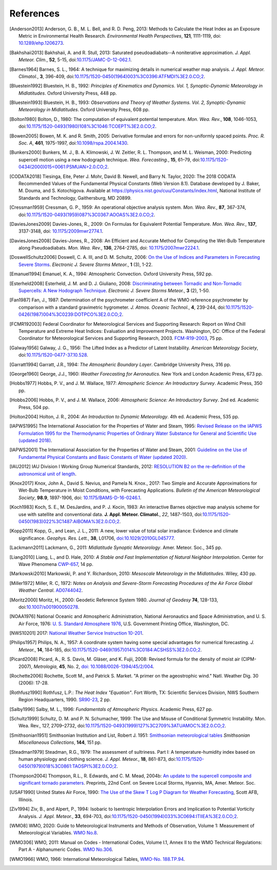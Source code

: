 ==========
References
==========

.. [Anderson2013] Anderson, G. B., M. L. Bell, and R. D. Peng, 2013: Methods to
           Calculate the Heat Index as an Exposure Metric in Environmental Health
           Research. *Environmental Health Perspectives*, **121**, 1111-1119,
           doi: `10.1289/ehp.1206273 <https://doi.org/10.1289/ehp.1206273>`_.

.. [Bakhshaii2013] Bakhshaii, A. and R. Stull, 2013: Saturated pseudoadiabats--A
           noniterative approximation. *J. Appl. Meteor. Clim.*, **52**, 5-15,
           doi:`10.1175/JAMC-D-12-062.1 <https://doi.org/10.1175/JAMC-D-12-062.1>`_.

.. [Barnes1964] Barnes, S. L., 1964: A technique for maximizing details in numerical weather
           map analysis. *J. Appl. Meteor. Climatol.*, **3**, 396-409,
           doi:`10.1175/1520-0450(1964)003%3C0396:ATFMDI%3E2.0.CO;2
           <https://doi.org/10.1175/1520-0450(1964)003%3C0396:ATFMDI%3E2.0.CO;2>`_.

.. [Bluestein1992] Bluestein, H. B., 1992: *Principles of Kinematics and Dynamics.
           Vol. 1, Synoptic-Dynamic Meteorology in Midlatitudes*. Oxford University Press,
           448 pp.

.. [Bluestein1993] Bluestein, H. B., 1993: *Observations and Theory of Weather Systems.
           Vol. 2, Synoptic-Dynamic Meteorology in Midlatitudes*. Oxford University Press,
           608 pp.

.. [Bolton1980] Bolton, D., 1980: The computation of equivalent potential
           temperature. *Mon. Wea. Rev.*, **108**, 1046-1053,
           doi:`10.1175/1520-0493(1980)108%3C1046:TCOEPT%3E2.0.CO;2
           <https://doi.org/10.1175/1520-0493(1980)108%3C1046:TCOEPT%3E2.0.CO;2>`_.

.. [Bowen2005] Bowen, M. K. and R. Smith, 2005: Derivative formulae and errors for
           non-uniformly spaced points. *Proc. R. Soc. A*, **461**, 1975-1997,
           doi:`10.1098/rspa.2004.1430 <https://doi.org/10.1098/rspa.2004.1430>`_.

.. [Bunkers2000] Bunkers, M. J., B. A. Klimowski, J. W. Zeitler, R. L. Thompson,
           and M. L. Weisman, 2000: Predicting supercell motion using a new hodograph
           technique. *Wea. Forecasting.*, **15**, 61–79,
           doi:`10.1175/1520-0434(2000)015\<0061:PSMUAN\>2.0.CO;2
           <https://doi.org/10.1175/1520-0434(2000)015\<0061:PSMUAN\>2.0.CO;2>`_.

.. [CODATA2018] Tiesinga, Eite, Peter J. Mohr, David B. Newell, and Barry N. Taylor, 2020:
           The 2018 CODATA Recommended Values of the Fundamental Physical Constants
           (Web Version 8.1). Database developed by J. Baker, M. Douma, and S. Kotochigova.
           Available at https://physics.nist.gov/cuu/Constants/index.html,
           National Institute of Standards and Technology, Gaithersburg, MD 20899.

.. [Cressman1959] Cressman, G. P., 1959: An operational objective analysis system. *Mon.
           Wea. Rev.*, **87**, 367-374,
           doi:`10.1175/1520-0493(1959)087%3C0367:AOOAS%3E2.0.CO;2
           <https://doi.org/10.1175/1520-0493(1959)087%3C0367:AOOAS%3E2.0.CO;2>`_.

.. [DaviesJones2009] Davies-Jones, R., 2009: On Formulas for Equivalent Potential Temperature.
           *Mon. Wea. Rev.*, **137**, 3137-3148,
           doi: `10.1175/2009mwr2774.1 <https://doi.org/10.1175/2009MWR2774.1>`_.

.. [DaviesJones2008] Davies-Jones, R., 2008: An Efficient and Accurate Method for Computing the Wet-Bulb Temperature along Pseudoadiabats.
           *Mon. Wea. Rev.*, **136**, 2764-2785,
           doi: `10.1175/2007mwr2224.1 <https://doi.org/10.1175/2007MWR2224.1>`_.

.. [DoswellSchultz2006] Doswell, C. A. III, and D. M. Schultz, 2006: `On the Use of Indices and
           Parameters in Forecasting Severe Storms <https://ejssm.org/archives/2006/vol-1-3-2006/>`_.
           *Electronic J. Severe Storms Meteor.*, **1** (3), 1-22.

.. [Emanuel1994] Emanuel, K. A., 1994: Atmospheric Convection. Oxford University Press, 592 pp.

.. [Esterheld2008] Esterheld, J. M. and D. J. Giuliano, 2008: `Discriminating between Tornadic and
           Non-Tornadic Supercells: A New Hodograph Technique <https://ejssm.org/archives/2008/vol-3-2-2008/>`_.
           *Electronic J. Severe Storms Meteor.*, **3** (2), 1-50.

.. [Fan1987] Fan, J., 1987: Determination of the psychrometer coefficient A of the WMO
           reference psychrometer by comparison with a standard gravimetric hygrometer.
           *J. Atmos. Oceanic Technol.*, **4**, 239-244,
           doi:`10.1175/1520-0426(1987)004%3C0239:DOTPCO%3E2.0.CO;2
           <https://doi.org/10.1175/1520-0426(1987)004%3C0239:DOTPCO%3E2.0.CO;2>`_.

.. [FCMR192003] Federal Coordinator for Meteorological Services and Supporting Research: Report
           on Wind Chill Temperature and Extreme Heat Indices: Evaluation and Improvement
           Projects. Washington, DC: Office of the Federal Coordinator for Meteorological
           Services and Supporting Research, 2003.
           `FCM-R19-2003 <../_static/FCM-R19-2003-WindchillReport.pdf>`_, 75 pp.

.. [Galway1956] Galway, J. G., 1956: The Lifted Index as a Predictor of Latent Instability.
           *American Meteorology Society*,
           doi:`10.1175/1520-0477-37.10.528
           <https://doi.org/10.1175/1520-0477-37.10.528>`_.

.. [Garratt1994] Garratt, J.R., 1994: *The Atmospheric Boundary Layer*. Cambridge
           University Press, 316 pp.

.. [George1960] George, J.J., 1960: *Weather Forecasting for Aeronautics*. New York and
           London Academic Press, 673 pp.

.. [Hobbs1977] Hobbs, P. V., and J. M. Wallace, 1977: *Atmospheric Science: An
           Introductory Survey*. Academic Press, 350 pp.

.. [Hobbs2006] Hobbs, P. V., and J. M. Wallace, 2006: *Atmospheric Science: An Introductory
           Survey*. 2nd ed. Academic Press, 504 pp.

.. [Holton2004] Holton, J. R., 2004: *An Introduction to Dynamic Meteorology*. 4th ed.
           Academic Press, 535 pp.

.. [IAPWS1995] The International Association for the Properties of Water and Steam, 1995:
           `Revised Release on the IAPWS Formulation 1995 for the Thermodynamic Properties
           of Ordinary Water Substance for General and Scientific Use (updated
           2018) <../_static/IAPWS95-2018.pdf>`_.

.. [IAPWS2001] The International Association for the Properties of Water and Steam, 2001:
           `Guideline on the Use of Fundamental Physical Constants and Basic Constants of
           Water (updated 2020) <../_static/fundam.pdf>`_.

.. [IAU2012] IAU Division I Working Group Numerical Standards, 2012: `RESOLUTION B2 on
           the re-definition of the astronomical unit of length
           <https://www.iau.org/static/resolutions/IAU2012_English.pdf>`_.

.. [Knox2017] Knox, John A., David S. Nevius, and Pamela N. Knox., 2017: Two Simple and
              Accurate Approximations for Wet-Bulb Temperature in Moist Conditions, with
              Forecasting Applications. *Bulletin of the American Meteorological Society*,
              **98.9**, 1897-1906, doi:
              `10.1175/BAMS-D-16-0246.1 <https://doi.org/10.1175/BAMS-D-16-0246.1>`_.

.. [Koch1983] Koch, S. E., M. DesJardins, and P. J. Kocin, 1983: An interactive Barnes
           objective map analysis scheme for use with satellite and conventional data.
           **J. Appl. Meteor. Climatol.**, *22*, 1487-1503,
           doi:`10.1175/1520-0450(1983)022%3C1487:AIBOMA%3E2.0.CO;2
           <https://doi.org/10.1175/1520-0450(1983)022%3C1487:AIBOMA%3E2.0.CO;2>`_.

.. [Kopp2011] Kopp, G., and Lean, J. L., 2011: A new, lower value of total solar irradiance:
           Evidence and climate significance. *Geophys. Res. Lett.*, **38**, L01706,
           `doi:10.1029/2010GL045777 <https://doi.org/10.1029/2010GL045777>`_.

.. [Lackmann2011] Lackmann, G., 2011: *Midlatitude Synoptic Meteorology*. Amer. Meteor. Soc.,
           345 pp.

.. [Liang2010] Liang, L., and D. Hale, 2010: *A Stable and Fast Implementation
           of Natural Neighbor Interpolation*. Center for Wave Phenomena `CWP-657
           <https://cwp.mines.edu/wp-content/uploads/sites/112/2018/09/cwp-657.pdf>`_, 14 pp.

.. [Markowski2010] Markowski, P. and Y. Richardson, 2010: *Mesoscale Meteorology in the
           Midlatitudes*. Wiley, 430 pp.

.. [Miller1972] Miller, R. C, 1972: *Notes on Analysis and Severe-Storm Forecasting Procedures
           of the Air Force Global Weather Central*. `AD0744042
           <../_static/Miller1972.pdf>`_.

.. [Moritz2000] Moritz, H., 2000: Geodetic Reference System 1980.
           *Journal of Geodesy* **74**, 128-133, doi:`10.1007/s001900050278
           <https://doi.org/10.1007/s001900050278>`_.

.. [NOAA1976] National Oceanic and Atmospheric Administration, National Aeronautics and
           Space Administration, and U. S. Air Force, 1976: `U. S. Standard Atmosphere 1976
           <https://ntrs.nasa.gov/archive/nasa/casi.ntrs.nasa.gov/19770009539.pdf>`_,
           U.S. Government Printing Office, Washington, DC.

.. [NWS10201] 2017: `National Weather Service Instruction 10-201 <../_static/NWS_10-201.pdf>`_.

.. [Philips1957] Philips, N. A., 1957: A coordinate system having some special
           advantages for numerical forecasting. *J. Meteor.*, **14**, 184-185,
           doi:`10.1175/1520-0469(1957)014%3C0184:ACSHSS%3E2.0.CO;2
           <https://doi.org/10.1175/1520-0469(1957)014%3C0184:ACSHSS%3E2.0.CO;2>`_.

.. [Picard2008] Picard, A., R. S. Davis, M. Gläser, and K. Fujii, 2008: Revised formula
           for the density of moist air (CIPM-2007), *Metrologia*, **45**, No. 2, `doi:
           10.1088/0026-1394/45/2/004 <https://doi.org/10.1088/0026-1394/45/2/004>`_.

.. [Rochette2006] Rochette, Scott M., and Patrick S. Market. "A primer on the
                  ageostrophic wind." Natl. Weather Dig. 30 (2006): 17-28.

.. [Rothfusz1990] Rothfusz, L.P.: *The Heat Index "Equation"*. Fort Worth, TX: Scientific
           Services Division, NWS Southern Region Headquarters, 1990.
           `SR90-23 <../_static/rothfusz-1990-heat-index-equation.pdf>`_, 2 pp.

.. [Salby1996] Salby, M. L., 1996: *Fundamentals of Atmospheric Physics*.
           Academic Press, 627 pp.

.. [Schultz1999] Schultz, D. M. and P. N. Schumacher, 1999: The Use and Misuse of Conditional
           Symmetric Instability. Mon. Wea. Rev., 127, 2709–2732,
           doi:`10.1175/1520-0493(1999)127%3C2709%3ATUAMOC%3E2.0.CO;2
           <https://doi.org/10.1175/1520-0493(1999)127%3C2709%3ATUAMOC%3E2.0.CO;2>`_.

.. [Smithsonian1951] Smithsonian Institution and List, Robert J. 1951:
           `Smithsonian meteorological tables <../_static/Smithsonian1951.pdf>`_ *Smithsonian
           Miscellaneous Collections*, **144**, 151 pp.

.. [Steadman1979] Steadman, R.G., 1979: The assessment of sultriness. Part I: A
           temperature-humidity index based on human physiology and clothing
           science. *J. Appl. Meteor.*, **18**, 861-873,
           doi:`10.1175/1520-0450(1979)018%3C0861:TAOSPI%3E2.0.CO;2
           <https://doi.org/10.1175/1520-0450(1979)018%3C0861:TAOSPI%3E2.0.CO;2>`_.

.. [Thompson2004] Thompson, R.L., R. Edwards, and C. M. Mead, 2004b: `An update to the
           supercell composite and significant tornado parameters
           <https://www.spc.noaa.gov/publications/thompson/stp_scp.pdf>`_. Preprints,
           22nd Conf. on Severe Local Storms, Hyannis, MA, Amer. Meteor. Soc.

.. [USAF1990] United States Air Force, 1990: `The Use of the Skew T Log P Diagram for Weather
            Forecasting <../_static/USAF_SkewT_manual.pdf>`_, Scott AFB,
            Illinois.

.. [Ziv1994] Ziv, B., and Alpert, P., 1994: Isobaric to Isentropic Interpolation Errors
           and Implication to Potential Vorticity Analysis. *J. Appl. Meteor.*, **33**,
           694-703, doi:`10.1175/1520-0450(1994)033%3C0694:ITIIEA%3E2.0.CO;2
           <https://doi.org/10.1175/1520-0450(1994)033%3C0694:ITIIEA%3E2.0.CO;2>`_.

.. [WMO8] WMO, 2020: Guide to Meteorological Instruments and Methods of Observation,
           Volume 1: Measurement of Meteorological Variables.
           `WMO No.8 <https://library.wmo.int/idurl/4/41650>`_.

.. [WMO306] WMO, 2011: Manual on Codes - International Codes, Volume I.1, Annex II to the WMO
           Technical Regulations: Part A - Alphanumeric Codes. `WMO No.306 <https://library.wmo.int/idurl/4/35713>`_.

.. [WMO1966] WMO, 1966: International Meteorological Tables,
           `WMO-No. 188.TP.94 <https://library.wmo.int/idurl/4/59923>`_.
